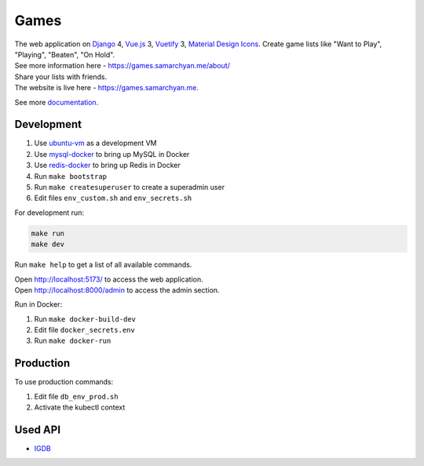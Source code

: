 Games
==========================================================

|Deployment Status| |Requirements Status| |Codecov|

| The web application on Django_ 4, Vue.js_ 3, Vuetify_ 3, `Material Design Icons`_. Create game lists like "Want to Play", "Playing", "Beaten", "On Hold".
| See more information here - https://games.samarchyan.me/about/

| Share your lists with friends.

| The website is live here - https://games.samarchyan.me.

See more documentation_.


Development
----------------------------
1. Use ubuntu-vm_ as a development VM
2. Use mysql-docker_ to bring up MySQL in Docker
3. Use redis-docker_ to bring up Redis in Docker
4. Run ``make bootstrap``
5. Run ``make createsuperuser`` to create a superadmin user
6. Edit files ``env_custom.sh`` and ``env_secrets.sh``

For development run:

.. code-block:: bash

    make run
    make dev


Run ``make help`` to get a list of all available commands.

| Open http://localhost:5173/ to access the web application.
| Open http://localhost:8000/admin to access the admin section.

Run in Docker:

1. Run ``make docker-build-dev``
2. Edit file ``docker_secrets.env``
3. Run ``make docker-run``

Production
------------
To use production commands:

1. Edit file ``db_env_prod.sh``
2. Activate the kubectl context

Used API
-----------
* IGDB_

.. |Requirements Status| image:: https://requires.io/github/desecho/games/requirements.svg?branch=main
   :target: https://requires.io/github/desecho/games/requirements/?branch=main

.. |Codecov| image:: https://codecov.io/gh/desecho/games/branch/main/graph/badge.svg
   :target: https://codecov.io/gh/desecho/games

.. |Deployment Status| image:: https://github.com/desecho/games/actions/workflows/deployment.yaml/badge.svg
   :target: https://github.com/desecho/games/actions/workflows/deployment.yaml

.. _documentation: https://github.com/desecho/games/blob/main/doc.rst

.. _ubuntu-vm: https://github.com/desecho/ubuntu-vm
.. _mysql-docker: https://github.com/desecho/mysql-docker
.. _redis-docker: https://github.com/desecho/redis-docker

.. _IGDB: https://www.igdb.com/

.. _Django: https://www.djangoproject.com/
.. _Vue.js: https://vuejs.org/
.. _Vuetify: https://vuetifyjs.com/
.. _Material Design Icons: https://materialdesignicons.com/
